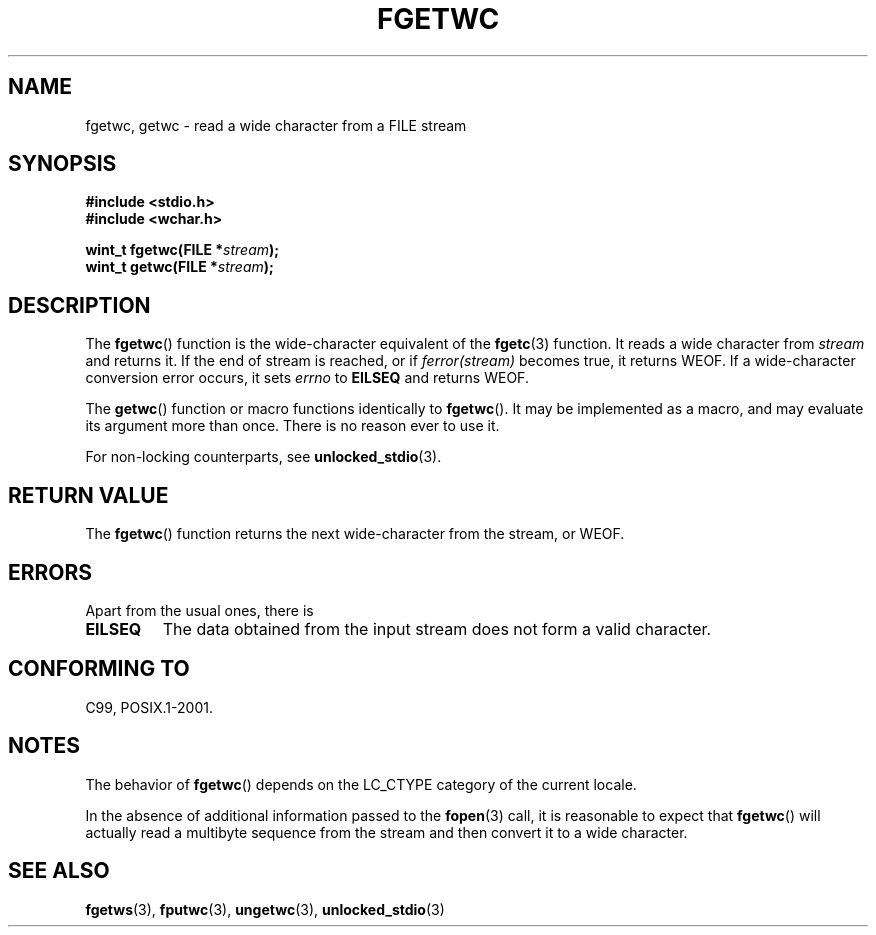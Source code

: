 .\" Copyright (c) Bruno Haible <haible@clisp.cons.org>
.\"
.\" This is free documentation; you can redistribute it and/or
.\" modify it under the terms of the GNU General Public License as
.\" published by the Free Software Foundation; either version 2 of
.\" the License, or (at your option) any later version.
.\"
.\" References consulted:
.\"   GNU glibc-2 source code and manual
.\"   Dinkumware C library reference http://www.dinkumware.com/
.\"   OpenGroup's Single Unix specification
.\"      http://www.UNIX-systems.org/online.html
.\"   ISO/IEC 9899:1999
.\"
.\" Modified Tue Oct 16 23:18:40 BST 2001 by John Levon <moz@compsoc.man.ac.uk>
.TH FGETWC 3  1999-07-25 "GNU" "Linux Programmer's Manual"
.SH NAME
fgetwc, getwc \- read a wide character from a FILE stream
.SH SYNOPSIS
.nf
.B #include <stdio.h>
.br
.B #include <wchar.h>
.sp
.BI "wint_t fgetwc(FILE *" stream );
.BI "wint_t getwc(FILE *" stream );
.fi
.SH DESCRIPTION
The
.BR fgetwc ()
function is the wide-character equivalent
of the
.BR fgetc (3)
function.
It reads a wide character from \fIstream\fP and returns it.
If the end of stream is reached, or if \fIferror(stream)\fP becomes true,
it returns WEOF.
If a wide-character conversion error occurs, it sets
\fIerrno\fP to \fBEILSEQ\fP and returns WEOF.
.PP
The
.BR getwc ()
function or macro functions identically to
.BR fgetwc ().
It may be implemented as a macro, and may evaluate its argument
more than once.
There is no reason ever to use it.
.PP
For non-locking counterparts, see
.BR unlocked_stdio (3).
.SH "RETURN VALUE"
The
.BR fgetwc ()
function returns the next wide-character
from the stream, or WEOF.
.SH ERRORS
Apart from the usual ones, there is
.TP
.B EILSEQ
The data obtained from the input stream does not
form a valid character.
.SH "CONFORMING TO"
C99, POSIX.1-2001.
.SH NOTES
The behavior of
.BR fgetwc ()
depends on the LC_CTYPE category of the
current locale.
.PP
In the absence of additional information passed to the
.BR fopen (3)
call, it is
reasonable to expect that
.BR fgetwc ()
will actually read a multibyte sequence
from the stream and then convert it to a wide character.
.SH "SEE ALSO"
.BR fgetws (3),
.BR fputwc (3),
.BR ungetwc (3),
.BR unlocked_stdio (3)
